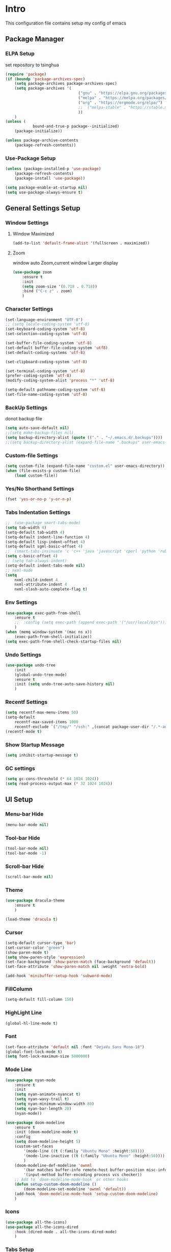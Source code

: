 #+STARTUP: show2levels
#+EXPORT_FILE_NAME: README
#+OPTIONS: toc:3
#+OPTIONS: num:nil
* Intro
This configuration file contains setup my config of emacs
** Package Manager
*** ELPA Setup
set repository to tsinghua
#+BEGIN_SRC emacs-lisp
  (require 'package)
  (if (boundp 'package-archives-spec)
      (setq package-archives package-archives-spec)
      (setq package-archives '(
                                  ("gnu" . "https://elpa.gnu.org/packages/")
                                  ("melpa" . "https://melpa.org/packages/")
                                  ("org" . "https://orgmode.org/elpa/")
                                  ;;  ("melpa-stable" . "https://stable.melpa.org/packages/")
                                  ))
      )
  (unless (
              bound-and-true-p package--initialized)
      (package-initialize))

  (unless package-archive-contents
      (package-refresh-contents))
#+END_SRC

#+RESULTS:

*** Use-Package Setup
#+begin_src emacs-lisp
  (unless (package-installed-p 'use-package)
      (package-refresh-contents)
      (package-install 'use-package))

  (setq package-enable-at-startup nil)
  (setq use-package-always-ensure t)
#+end_src
*** COMMENT Support Install Package Of Not in ELPA
#+begin_src emacs-lisp
  (use-package quelpa-use-package
      :ensure t
      :init
      (setq quelpa-self-upgrade-p nil
          quelpa-upgrade-p nil
          quelpa-upgrade-interval 30
          )
      ;; (setq quelpa-melpa-recipe-stores (list (expand-file-name "site-lisp" user-emacs-directory)))
      ;; (setq quelpa-dir (expand-file-name "site-lisp" user-emacs-directory))
      ;; (setq quelpa-melpa-dir (expand-file-name "melpa" quelpa-dir))
      ;; (setq quelpa-build-dir (expand-file-name "build" quelpa-dir))
      ;; (setq quelpa-package-dir (expand-file-name "package" quelpa-dir))
      )
#+end_src

** General Settings Setup
*** Window Settings
**** Window Maximized
#+begin_src emacs-lisp
  (add-to-list 'default-frame-alist '(fullscreen . maximized))
#+end_src
**** Zoom
window auto Zoom,current window Larger display
#+begin_src emacs-lisp
  (use-package zoom
      :ensure t
      :init
      (setq zoom-size '(0.718 . 0.718))
      :bind ("C-c z" . zoom)
      )
#+end_src
*** Character Settings
#+begin_src emacs-lisp
  (set-language-environment "UTF-8")
  ;; (setq locale-coding-system 'utf-8)
  (set-keyboard-coding-system 'utf-8)
  (set-selection-coding-system 'utf-8)

  (set-buffer-file-coding-system 'utf-8)
  (set-default buffer-file-coding-system 'utf8)
  (set-default-coding-systems 'utf-8)

  (set-clipboard-coding-system 'utf-8)

  (set-terminal-coding-system 'utf-8)
  (prefer-coding-system 'utf-8)
  (modify-coding-system-alist 'process "*" 'utf-8)

  (setq-default pathname-coding-system 'utf-8)
  (set-file-name-coding-system 'utf-8)
#+end_src
*** BackUp Settings
donot backup file
#+begin_src emacs-lisp
  (setq auto-save-default nil)
  ;;(setq make-backup-files nil)
  (setq backup-directory-alist (quote (("." . "~/.emacs.d/.backups"))))
  ;;(setq backup-directory-alist (expand-file-name ".backups" user-emacs-directory))
#+end_src
*** Custom-file Settings
#+begin_src emacs-lisp
  (setq custom-file (expand-file-name "custom.el" user-emacs-directory))
  (when (file-exists-p custom-file)
      (load custom-file))
#+end_src
*** Yes/No Shorthand Settings
#+begin_src emacs-lisp
  (fset 'yes-or-no-p 'y-or-n-p)
#+end_src
*** Tabs Indentation Settings
#+begin_src emacs-lisp
  ;;  (use-package smart-tabs-mode)
  (setq tab-width 4)
  (setq-default tab-width 4)
  (setq-default indent-line-function 4)
  (setq-default lisp-indent-offset 4)
  (setq-default sgml-basic-offset 4)
  ;;  (smart-tabs-insinuate 'c 'c++ 'java 'javascript 'cperl 'python 'ruby 'nxml)
  (setq c-basic-offset 4)
  ;; (setq tab-always-indent)
  (setq-default indent-tabs-mode nil)
  ;; nxml-mode
  (setq
      nxml-child-indent 4
      nxml-attribute-indent 4
      nxml-slash-auto-complete-flag t)
#+end_src

*** Env Settings
#+begin_src emacs-lisp
  (use-package exec-path-from-shell 
      :ensure t
      ;;  :config (setq exec-path (append exec-path '("/usr/local/bin")))
      )
  (when (memq window-system '(mac ns x))
      (exec-path-from-shell-initialize))
  (setq exec-path-from-shell-check-startup-files nil)
#+end_src
*** Undo Settings
#+begin_src emacs-lisp
  (use-package undo-tree
      :init
      (global-undo-tree-mode)
      :ensure t
      :init (setq undo-tree-auto-save-history nil)
      )

#+end_src
*** Recentf Settings
#+begin_src emacs-lisp
  (setq recentf-max-menu-items 50)
  (setq-default
      recentf-max-saved-items 1000
      recentf-exclude `("/tmp/" "/ssh:" ,(concat package-user-dir "/.*-autoloads\\.el\\'")))
  (recentf-mode t)
#+end_src
*** Show Startup Message
#+begin_src emacs-lisp
  (setq inhibit-startup-message t)
#+end_src
*** GC settings
#+begin_src emacs-lisp
  (setq gc-cons-threshold (* 64 1024 1024))
  (setq read-process-output-max (* 32 1024 1024))
#+end_src
** UI Setup
*** Menu-bar Hide
#+begin_src emacs-lisp
  (menu-bar-mode nil)
#+end_src
*** Tool-bar Hide
#+begin_src emacs-lisp
  (tool-bar-mode nil)
  (tool-bar-mode -1)
#+end_src
*** Scroll-bar Hide
#+begin_src emacs-lisp
  (scroll-bar-mode nil)
#+end_src
*** Theme
#+begin_src emacs-lisp
  (use-package dracula-theme
      :ensure t
      )

  (load-theme 'dracula t)
#+end_src
*** Cursor
#+begin_src emacs-lisp
  (setq-default cursor-type 'bar)
  (set-cursor-color "green")
  (show-paren-mode t)
  (setq show-paren-style 'expression)
  (set-face-background 'show-paren-match (face-background 'default))
  (set-face-attribute 'show-paren-match nil :weight 'extra-bold)

  (add-hook 'minibuffer-setup-hook 'subword-mode)
#+end_src
*** FillColumn
#+begin_src emacs-lisp
  (setq-default fill-column 150)
#+end_src
*** HighLight Line
#+begin_src emacs-lisp
  (global-hl-line-mode t)
#+end_src
*** Font
#+begin_src emacs-lisp
  (set-face-attribute 'default nil :font "DejaVu Sans Mono-18")
  (global-font-lock-mode t)
  (setq font-lock-maximum-size 5000000)
#+end_src
*** Mode Line
#+begin_src emacs-lisp
  (use-package nyan-mode
      :ensure t
      :init
      (setq nyan-animate-nyancat t)
      (setq nyan-wavy-trail t)
      (setq nyan-minimum-window-width 80)
      (setq nyan-bar-length 20)
      (nyan-mode))

  (use-package doom-modeline
      :ensure t
      :init (doom-modeline-mode t)
      :config
      (setq doom-modeline-height 5)
      (custom-set-faces
          '(mode-line ((t (:family "Ubuntu Mono" :height:50))))
          '(mode-line-inactive ((t (:family "Ubuntu Mono" :height:50))))
          )
      (doom-modeline-def-modeline 'ownml
          '(bar matches buffer-info remote-host buffer-position misc-info major-mode)
          '(input-method buffer-encoding process vcs checker))
      ;; Add to `doom-modeline-mode-hook` or other hooks
      (defun setup-custom-doom-modeline ()
          (doom-modeline-set-modeline 'ownml 'default))
      (add-hook 'doom-modeline-mode-hook 'setup-custom-doom-modeline)
      )

#+end_src
*** Icons
#+begin_src emacs-lisp
  (use-package all-the-icons)
  (use-package all-the-icons-dired
      :hook (dired-mode . all-the-icons-dired-mode)
      )
#+end_src

*** Tabs Setup
**** Centaur-Tabs
#+begin_src emacs-lisp
  (use-package centaur-tabs
      :demand
      :hook
      ;;  (dired-mode . centaur-tabs-local-mode)
      (dashboard-mode . centaur-tabs-local-mode)
      (term-mode . centaur-tabs-local-mode)
      (calendar-mode . centaur-tabs-local-mode)
      (org-agenda-mode . centaur-tabs-local-mode)
      (helpful-mode . centaur-tabs-local-mode)
      :config
      (setq
          centaur-tabs-style "bar"
          centaur-tabs-height 32
          centaur-tabs-set-icons t
          centaur-tabs-set-bar 'under
          x-underline-at-descent-line t
          centaur-tabs-show-count t
          centaur-tabs-set-close-button nil
          centaur-tabs-set-modified-marker t
          centaur-tabs-show-navigation-buttons t)
      (centaur-tabs-headline-match)
      (centaur-tabs-group-by-projectile-project)
      (centaur-tabs-mode t)

      :bind(
               ("s-1" . centaur-tabs-select-visible-tab)
               ("s-2" . centaur-tabs-select-visible-tab)
               ("s-3" . centaur-tabs-select-visible-tab)
               ("s-4" . centaur-tabs-select-visible-tab)
               ("s-5" . centaur-tabs-select-visible-tab)
               ("s-6" . centaur-tabs-select-visible-tab)
               ("s-7" . centaur-tabs-select-visible-tab)
               ("s-8" . centaur-tabs-select-visible-tab)
               ("s-9" . centaur-tabs-select-visible-tab)
               ("s-0" . centaur-tabs-select-visible-tab)

               ("C-c t s" . centaur-tabs-counsel-switch-group)
               ("C-c t p" . centaur-tabs-group-by-projectile-project)
               ("C-c t g" . centaur-tabs-group-buffer-groups)
               )

      )
#+end_src

*** DashBoard Setup
#+begin_src emacs-lisp
  (use-package dashboard
      :config
      (dashboard-setup-startup-hook)
      (dashboard-modify-heading-icons '((recents . "file-text")
                                           (boomarks . "book")
                                           ))
      (setq dashboard-banner-logo-title "Life is happy")
      (setq dashboard-startup-banner (expand-file-name "banner.png" user-emacs-directory))
      (setq dashboard-image-banner-max-height 100)
      (setq dashboard-center-content t)
      (setq dashboard-set-heading-icons t)
      (setq dashboard-set-file-icons t)
      (setq dashboard-set-navigator t)

      (setq dashboard-items '((recents  . 5)
                                 (bookmarks . 5)
                                 (projects . 5)
                                 (agenda . 5)
                                 ))
      (setq dashboard-projects-switch-function 'projectile-switch-project-by-name)
      (setq dashboard-page-separator "\n\f\n")
      )

  (use-package page-break-lines)
#+end_src
** Which-Key Setup
#+begin_src emacs-lisp
  (use-package which-key
      :ensure t
      :config (which-key-mode)
      :bind ("M-m" . which-key-show-top-level)
      )
#+end_src
** Switch-Window
easy to jump windows
#+begin_src emacs-lisp
  (use-package switch-window
      :ensure t
      :bind ("C-x o" . switch-window)
      :config
      (setq switch-window-shortcut-style 'qwerty)
      )
#+end_src
** Delete Setup
*** Hungry-delete
delete all whitespace until have character
#+begin_src emacs-lisp
  (use-package hungry-delete
      :ensure t
      :bind (
                ("C-c DEL" . hungry-delete-backward)
                ("C-c d d" . hungry-delete-forward))
      )
#+end_src
*** Delete Slection
#+begin_src emacs-lisp
  (delete-selection-mode t)
#+end_src
** SmartParens
auto Symbol of completion
#+begin_src emacs-lisp
  (use-package smartparens
      :ensure t
      :config
      (smartparens-global-mode t)
      (require 'smartparens-config)
      (sp-local-pair 'elisp-mode "'" nil :actions nil)
      (sp-local-pair 'elisp-mode "`" nil :actions nil)
      )
#+end_src
** Company Setup
#+begin_src emacs-lisp
  (use-package company
      :ensure t
      :init
      (global-company-mode)
      :bind (
                :map company-active-map
                (("C-n"   . company-select-next)
                    ("C-p"   . company-select-previous)
                    ("C-d"   . company-show-doc-buffer)
                    ("<tab>" . company-complete))
                )
      )
  ;;(add-to-list 'company-backends '(company-capf :with company-dabbrev))
  ;; (use-package company-box
  ;;   :hook (company-mode . company-box-mode))

#+end_src
** Nginx Setup
#+begin_src emacs-lisp
  (use-package nginx-mode)
  (use-package company-nginx)
#+end_src
** MarkDown Setup
#+begin_src emacs-lisp
  (use-package markdown-mode
      :ensure t
      :mode (("\\.md\\'" . gfm-mode)
                ("README" . gfm-mode)
                )
      :init (setq markdown-command "multimarkdown"))
#+end_src

** Projectile Setup
#+begin_src emacs-lisp
  (use-package projectile
      :init
      (projectile-global-mode)
      ;; :bind(
      ;;        ("C-x p f" . projectile-find-file)
      ;;        ("C-x p p" . projectile-switch-project)
      ;;        )
      :config
      (setq
          projectile-indexing-method 'hybrid
          ;;hybird, load .projectile and .gitignore ignorefile,Priority load .projectile
          ;;indexing default 'alien ,only load .gitignore
          ;;indexing 'native only load .projectile
          ;;.projectile rule: ignore: -/xxx ; exclude ignore: !/xxx ;

          ;;   projectile-sort-order 'recentf-active
          projectile-enable-caching t)
      (setq projectile-globally-ignored-directories
          (append (list
                      ".pytest_cache"
                      "__pycache__"
                      "build"
                      "elpa"
                      "node_modules"
                      "output"
                      "reveal.js"
                      "semanticdb"
                      "target"
                      "venv"
                      )
              projectile-globally-ignored-directories))
      )

  (use-package treemacs-projectile
      :after (treemacs projectile)
      )

  (use-package treemacs
      :config
      (setq
          treemacs-deferred-git-apply-delay 0.5
          treemacs-file-follow-delay 0.2
          treemacs-indentation 2
          treemacs-indentation-string " "
          treemacs-show-hidden-files  nil
          treemacs-hide-gitignored-files-mode t
          treemacs-hide-dot-git-directory t
          treemacs-follow-mode t
          treemacs-filewatch-mode t
          treemacs-fringe-indicator-mode 'always
          )
      )

  (use-package treemacs-icons-dired
      :hook (dired-mode . treemacs-icons-dired-enable-once)
      :ensure t)

  (use-package treemacs-magit
      :after (treemacs magit)
      :ensure t)

  (use-package treemacs-persp ;;treemacs-perspective if you use perspective.el vs. persp-mode
      :after (treemacs persp-mode) ;;or perspective vs. persp-mode
      :ensure t
      :config (treemacs-set-scope-type 'Perspectives))

  (use-package treemacs-tab-bar ;;treemacs-tab-bar if you use tab-bar-mode
      :after (treemacs)
      :ensure t
      :config (treemacs-set-scope-type 'Tabs))
#+end_src
** Selected Setup
#+begin_src emacs-lisp
  (use-package expand-region
      :bind ("C-=" . er/expand-region)
      :config
      (defun er/add-html-mode-expansions ()
          (make-variable-buffer-local 'er/try-expand-list)
          "Adds HTML-specific expansions for buffers in html-mode"
          (setq er/try-expand-list (append
                                       er/try-expand-list
                                       '(er/mark-html-attribute
                                            er/mark-inner-tag
                                            er/mark-outer-tag))))
      (add-hook 'web-mode-hook 'er/add-html-mode-expansions)
      (er/enable-mode-expansions 'web-mode 'er/add-html-mode-expansions)
      ;;:commands (er/expand-region er/enable-mode-expansions)
      )
#+end_src
** Command Completion For MiniBuffer
Command Interactive Completion ,eg : M-x
*** Ivy/Counsel/Swiper Setup
**** Ivy Setup
generic completion mechanism
***** Ivy
#+begin_src emacs-lisp
  (use-package ivy
      :config
      (setq ivy-use-virtual-buffers t
          enable-recursive-minibuffers t
          )
      :bind(
               ("C-c C-r" . ivy-resume)
               )
      )

#+end_src
***** COMMENT Ivy-Rich
display more infomation in ivy buffer
#+begin_src emacs-lisp
  (use-package ivy-rich
      :init
      (ivy-rich-mode 1))
#+end_src
***** COMMENT Ivy-PosFrame
show ivy buffer pop up box
#+begin_src emacs-lisp
  (use-package ivy-posframe
      :init
      (setq ivy-posframe-display-functions-alist
          '((complete-symbol . ivy-posframe-display-at-point)
               (counsel-M-x     . ivy-posframe-display-at-frame-center)
               (t               . ivy-posframe-display-at-frame-center)))
      (ivy-posframe-mode 0)
      )
#+end_src
**** Counsel Setup
command completion use ivy
#+begin_src emacs-lisp
  (use-package counsel
      :bind(
               ("M-x" . counsel-M-x)
               ("C-."   . 'counsel-imenu)
               ("C-c o"   . 'counsel-outline)
               ("C-x C-f" . counsel-find-file)
               ("C-c k" . counsel-ag)
               ("C-c g" . counsel-rg)
               ("C-h f" . 'counsel-describe-function)
               ("C-h v" . 'counsel-describe-variable)
               ("C-x b" . 'counsel-switch-buffer)
               ("C-c h" . 'counsel-recentf)
               )
      :hook (after-init . ivy-mode)
      )
  (define-key minibuffer-local-map (kbd "C-r") 'counsel-minibuffer-history)
  (use-package counsel-projectile
      :bind
      ("C-c p f" . 'counsel-projectile-find-file)
      ("C-c p g" . 'counsel-projectile-rg)
      ("C-c p p" . 'counsel-projectile-switch-project)
      ("C-c p b" . 'counsel-projectile-switch-to-buffer)
      )
  ;; counsel-locate find system file quicky
#+end_src
***** Show History Command in Counsel-M-x Minibuffer
show history command need amx package
#+begin_src emacs-lisp
  (use-package amx
      :ensure t
      )
#+end_src
**** Swiper Setup
text search use ivy
#+begin_src emacs-lisp
  (use-package swiper
      :bind(
               ("C-s" . swiper)
               ("C-'" . swiper-isearch-thing-at-point)
               )
      )
#+end_src
*** COMMENT +Smex+
#+begin_src emacs-lisp
  (use-package smex
      )
#+end_src
*** Helm Setup
#+begin_src emacs-lisp
  (use-package helm
      ;;  :config (helm-mode t)
      ;;  :bind("M-x" . helm-M-x)
      )
#+end_src
** Iedit Setup
#+begin_src emacs-lisp
  (use-package iedit
      :bind("C-c e" . iedit-mode)
      )
#+end_src
** Language Setup
*** LSP-Mode Setup
#+begin_src emacs-lisp
  (use-package lsp-mode
      :ensure t
      :hook (
                (lsp-mode . lsp-enable-which-key-integration)
                (lsp-mode-hook . lsp-lens-mode)
                ;; (prog-mode . lsp-deferred)
                ;; (prog-mode . (lambda()
                ;;                  (unless (derived-mode-p 'emacs-lisp-mode) 'lsp-deferred)  ;; assign some mode in prog-mode not need lsp
                ;;                  ))
                )
      :commands lsp
      :bind
      (:map lsp-mode-map
          (("C-M-b" . lsp-find-implementation)
              ("M-RET" . lsp-execute-code-action)))
      :init (setq
                lsp-keymap-prefix "C-c l"              ; this is for which-key integration documentation, need to use lsp-mode-map
                read-process-output-max (* 1024 1024)  ; 1 mb
                lsp-completion-provider :capf
                lsp-completion-show-detail t
                lsp-completion-show-kind t
                lsp-idle-delay 0.500
                lsp-vetur-validation-template nil
                ;;          lsp-vetur-dev-log-level "DEBUG"
                lsp-vetur-format-default-formatter-css "none"
                lsp-vetur-format-default-formatter-html "none"
                lsp-vetur-format-default-formatter-js "none"
                lsp-enable-symbol-highlighting t
                lsp-lens-enable t
                lsp-headerline-breadcrumb-enable t
                lsp-modeline-code-actions-enable t
                lsp-modeline-diagnostics-enable t
                lsp-diagnostics-provider :flycheck
                lsp-eldoc-enable-hover t
                lsp-eldoc-enable-hover t
                lsp-signature-auto-activate t
                lsp-signature-render-documentation t
                lsp-log-io nil
                ;;        lsp-inhibit-message t
                )
      (add-hook 'prog-mode-hook (lambda()
                                    (unless (derived-mode-p 'emacs-lisp-mode) (lsp-mode t))
                                    ))
      :config
      (setq lsp-groovy-server-file (expand-file-name "lsp-server/groovy-language-server/groovy-language-server-all.jar" user-emacs-directory))
      (setq lsp-groovy-classpath "/opt/homebrew/Cellar/groovy/4.0.15/libexec/lib/")
      (setq lsp-completion-enable-additional-text-edit nil)
      (setq lsp-intelephense-multi-root nil) ; don't scan unnecessary projects
      (with-eval-after-load 'lsp-intelephense
          (setf (lsp--client-multi-root (gethash 'iph lsp-clients)) nil))
      (define-key lsp-mode-map (kbd "C-c l") lsp-command-map)
      ;; (add-hook 'lsp-mode-hook
      ;;     (lambda()
      ;;         (add-hook 'before-save-hook 'lsp-format-buffer nil t)))
      )

  (use-package lsp-ui                                   ;;
      :commands lsp-ui-mode                               ;;
      :config                                             ;;
      (setq lsp-ui-doc-enable t)                          ;;
      (setq lsp-ui-doc-header t)                          ;;
      (setq lsp-ui-doc-include-signature t)               ;;
      (setq lsp-ui-doc-border (face-foreground 'default)) ;;
      (setq lsp-ui-sideline-enable nil)
      (setq lsp-ui-sideline-show-code-actions nil)          ;;
      (setq lsp-ui-sideline-show-diagnostics nil)         ;;
      ;;      (setq lsp-ui-sideline-delay 0.05)                  ;;
      (setq lsp-ui-doc-frame-parameters
          '((left . -1)
               (top . -1)
               (no-accept-focus . t)
               (min-width . 0)
               (width . 0)
               (min-height . 0)
               (height . 0)
               (internal-border-width . 0)
               (vertical-scroll-bars)
               (horizontal-scroll-bars)
               (left-fringe . 0)
               (right-fringe . 0)
               (menu-bar-lines . 0)
               (tool-bar-lines . 0)
               (line-spacing . 0.1)
               (unsplittable . t)
               (undecorated . t)
               (minibuffer . nil)
               (visibility . nil)
               (mouse-wheel-frame . nil)
               (no-other-frame . t)
               (cursor-type)
               (no-special-glyphs . t)))
      )
  (use-package lsp-ivy
      )
#+end_src
**** NOTE
***** find the class/method in third library by keyword
(lsp-ivy-workspace-symbol)
*** JAVA Setup
#+begin_src emacs-lisp
  (setq JAVA_HOME_PATH "/Library/Java/JavaVirtualMachines/jdk-17.jdk/Contents/Home/")
  (setenv "JAVA_HOME"  JAVA_HOME_PATH)
  (setq my-java-path (concat JAVA_HOME_PATH "bin/java"))
  (use-package lsp-java 
      :init
      (setq lsp-java-server-install-dir (expand-file-name "lsp-server/jdtls/" user-emacs-directory))
      (setq dap-java-test-runner (expand-file-name "eclipse.jdt.ls/test-runner/junit-platform-console-standalone.jar" lsp-java-server-install-dir))
      ;; lsp-java-jdt-download-url 
      (setq lsp-java-java-path my-java-path)
      (setq lombok-jar-path
          (expand-file-name "~/.m2/repository/org/projectlombok/lombok/1.18.26/lombok-1.18.26.jar"))
      (setq lsp-java-vmargs
          `("-Xmx2G"
               "-XX:+UseG1GC"
               "-XX:+UseStringDeduplication"
               ,(concat "-javaagent:" lombok-jar-path)
               ))
      (setq lsp-java-configuration-maven-user-settings (expand-file-name "~/.m2/settings.xml"))
      ;;        (setq lsp-java-format-settings-url "https://raw.githubusercontent.com/google/styleguide/gh-pages/eclipse-java-google-style.xml" lsp-java-format-settings-profile "GoogleStyle")
      (setq lsp-java-format-settings-url  (lsp--path-to-uri (expand-file-name "codestyle/eclipse-java-google-style.xml" user-emacs-directory)) lsp-java-format-settings-profile "GoogleStyle")
      :config

      (setq lsp-java-maven-download-sources t)
      (setq lsp-java-import-maven-enabled t)
      ;; gradle project use jdtls need write "id 'eclipse" in build.gradle
      (setq
          lsp-java-import-gradle-enabled t
          lsp-java-import-gradle-wrapper-enabled t
          ;;                lsp-java-import-gradle-version "8.0.2"
          lsp-java-import-gradle-java-home JAVA_HOME_PATH
          ;;              lsp-java-import-gradle-home "/opt/homebrew/Cellar/gradle/8.0.2/"
          lsp-java-import-gradle-user-home "~/.m2/repository/")

      (setq lsp-java-implementations-code-lens-enabled t)
      (setq lsp-java-references-code-lens-enabled t)
      (setq lsp-java-autobuild-enabled t)
      (setq lsp-java-format-enabled t)
      (setq lsp-java-format-comments-enabled t)
      (setq lsp-java-configuration-update-build-configuration t)
      (setq lsp-java-trace-server t)
      (setq lsp-java-configuration-check-project-settings-exclusions t)
      (setq lsp-java-completion-guess-method-arguments t)
      (add-hook 'java-mode-hook 'lsp)
      ;; 只在java-mode save的时候 调用lsp-java-origanize-imports
      ;; (add-hook 'java-mode-hook
      ;;     (lambda()
      ;;         (add-hook 'before-save-hook 'lsp-java-organize-imports nil t)
      ;;         ))

      ;;     (add-hook 'java-mode-hook                                        
      ;;                (lambda()                                              
      ;;                  (make-local-variable 'company-minimum-prefix-length) 
      ;;                  (setq company-minimum-prefix-length 0)               
      ;;                    )
      ;;         )

      ;;     (require 'lsp-java-boot)
      ;;     ;; to enable the lenses
      ;;     (add-hook 'lsp-mode-hook #'lsp-lens-mode)
      ;;     (add-hook 'java-mode-hook #'lsp-java-boot-lens-mode)
      )

  (use-package dap-java
      :ensure nil
      :config
      (dap-register-debug-template
          "localhost:5005"
          (list :type "java"
              :request "attach"
              :hostName "localhost"
              :port 5005))
      (dap-register-debug-template
          "lxd"
          (list :type "java"
              :request "attach"
              :hostName "127.0.0.1"
              :port 5005))
      ;; :config
      ;; (global-set-key (kbd "<f7>") 'dap-step-in)
      ;; (global-set-key (kbd "<f8>") 'dap-next)
      ;; (global-set-key (kbd "<f9>") 'dap-continue)
      )

  ;;==========java end==========

  ;;========== maven pom==========
  ;; https://github.com/m0smith/maven-pom-mode.git
              ;;;;;;;;;;;;;;;;;;;;;;;;;;;;;;;;;;;;;;;;;;;;;;;;;;;;;;;;;;;;;;;;;;;;;;;;;;;;;;;;;;;;;;;;;;;;;;;;;;
  ;; (add-to-list 'load-path  (expand-file-name "site-lisp/maven-pom-mode" user-emacs-directory)) ;;
  ;; (add-to-list 'auto-mode-alist '("pom.xml" . maven-pom-mode))                                 ;;
  ;; (load "maven-pom-mode")                                                                      ;;
              ;;;;;;;;;;;;;;;;;;;;;;;;;;;;;;;;;;;;;;;;;;;;;;;;;;;;;;;;;;;;;;;;;;;;;;;;;;;;;;;;;;;;;;;;;;;;;;;;;;
  ;;==========maven pom end==========

  (use-package mvn
      :ensure t
      )

  (defun mvn-install ()
      (interactive)
      (mvn "install"))
#+end_src

#+RESULTS:
: mvn-install

**** Hot Deployment
use spring-devtools , gradle no autocompile classes, so command: `gradle bootJar -t` or `gradle -t classes processResources` when `gradle bootRun`;
*** Groovy Setup
#+begin_src emacs-lisp
  (use-package groovy-mode
      )
#+end_src
*** Web-Mode Setup
#+begin_src emacs-lisp
  (use-package web-mode
      :config
      (setq web-mode-markup-indent-offset 4
          web-mode-css-indent-offset 4
          web-mode-code-indent-offset 4
          )
      )

  (defadvice web-mode-highlight-part (around tweak-jsx activate)
      (if (equal web-mode-content-type "jsx")
          (let ((web-mode-enable-part-face nil))
              ad-do-it)
          ad-do-it))

  (add-to-list 'auto-mode-alist '("\\.html?\\'" . web-mode))
  (add-to-list 'auto-mode-alist '("\\.js[x]?\\'" . web-mode))
  (add-to-list 'auto-mode-alist '("\\.css?\\'" . web-mode))
  (use-package js2-mode
      )
  (use-package json-mode
      )
  (use-package prettier-js
      :ensure t
      ;; :config
      ;; (setq prettier-js-args '(
      ;;                          "--print-width" "200"  ;;一行代码的最大字符数,默认是80
      ;;                          "--trailing-comma" "all"  ;; 尾部逗号处理
      ;;                          "--bracket-spacing" "false" ;; > 是否另起一行
      ;;                          ))
      )
#+end_src
react configuration reference: [[http://codewinds.com/blog/2015-04-02-emacs-flycheck-eslint-jsx.html#emacs_configuration_for_eslint_and_jsx][configuration_react_jsx]]
*** Javascript REPL
**** js-comint
javascript REPL
#+begin_src emacs-lisp
  (use-package js-comint)
#+end_src
**** COMMENT skewer
live web REPL ,support javascript/css/html
#+begin_src emacs-lisp
  (use-package simple-httpd)
  (use-package skewer-mode)
#+end_src
**** COMMENT indium
javascript developer environment for emacs
#+begin_src emacs-lisp
  (use-package indium)
#+end_src
*** FlyCheck Setup
#+begin_src emacs-lisp
  (use-package flycheck
      :init (global-flycheck-mode)
      :config
      (setq-default flycheck-disabled-checkers '(emacs-lisp-checkdoc))
      )

  ;; disable jshint since we prefer eslint checking
  (setq-default flycheck-disabled-checkers
      (append flycheck-disabled-checkers
          '(javascript-jshint)))
  ;; use eslint with web-mode for jsx files
  (flycheck-add-mode 'javascript-eslint 'web-mode)
  ;; disable json-jsonlist checking for json files
  (setq-default flycheck-disabled-checkers
      (append flycheck-disabled-checkers
          '(json-jsonlist)))
#+end_src
*** Yasnippet Setup
#+begin_src emacs-lisp
  (use-package yasnippet
      :config (yas-global-mode)
      )
  (use-package yasnippet-snippets :ensure t)
#+end_src
*** Magit Setup
git tools
#+begin_src emacs-lisp
  (use-package magit)
#+end_src
*** HideShow Setup
#+begin_src emacs-lisp
  (add-hook 'prog-mode-hook 'hs-minor-mode)
#+end_src
** HttpClient Setup
#+begin_src emacs-lisp
  (use-package restclient
      :config
      (add-to-list 'company-backends 'company-restclient)
      )
  (use-package company-restclient
      :after(restclient-mode)
      )
  (use-package ob-restclient)
  (add-to-list 'auto-mode-alist '("\\.hpct\\'" . restclient-mode))
#+end_src

#+RESULTS:
: ((\.hpct\' . restclient-mode) (\(?:\(?:\.\(?:b\(?:\(?:abel\|ower\)rc\)\|json\(?:ld\)?\)\|composer\.lock\)\'\) . json-mode) (\.css?\' . web-mode) (\.js[x]?\' . web-mode) (\.html?\' . web-mode) (README . gfm-mode) (\.md\' . gfm-mode) (/nginx/.+\.conf\' . nginx-mode) (nginx\.conf\' . nginx-mode) (\.\(?:md\|markdown\|mkd\|mdown\|mkdn\|mdwn\)\' . markdown-mode) (/git-rebase-todo\' . git-rebase-mode) (\.gpg\(~\|\.~[0-9]+~\)?\' nil epa-file) (\.elc\' . elisp-byte-code-mode) (\.zst\' nil jka-compr) (\.dz\' nil jka-compr) (\.xz\' nil jka-compr) (\.lzma\' nil jka-compr) (\.lz\' nil jka-compr) (\.g?z\' nil jka-compr) (\.bz2\' nil jka-compr) (\.Z\' nil jka-compr) (\.vr[hi]?\' . vera-mode) (\(?:\.\(?:rbw?\|ru\|rake\|thor\|jbuilder\|rabl\|gemspec\|podspec\)\|/\(?:Gem\|Rake\|Cap\|Thor\|Puppet\|Berks\|Brew\|Vagrant\|Guard\|Pod\)file\)\' . ruby-mode) (\.re?st\' . rst-mode) (\.py[iw]?\' . python-mode) (\.m\' . octave-maybe-mode) (\.less\' . less-css-mode) (\.scss\' . scss-mode) (\.cs\' . csharp-mode) (\.awk\' . awk-mode) (\.\(u?lpc\|pike\|pmod\(\.in\)?\)\' . pike-mode) (\.idl\' . idl-mode) (\.java\' . java-mode) (\.m\' . objc-mode) (\.ii\' . c++-mode) (\.i\' . c-mode) (\.lex\' . c-mode) (\.y\(acc\)?\' . c-mode) (\.h\' . c-or-c++-mode) (\.c\' . c-mode) (\.\(CC?\|HH?\)\' . c++-mode) (\.[ch]\(pp\|xx\|\+\+\)\' . c++-mode) (\.\(cc\|hh\)\' . c++-mode) (\.\(bat\|cmd\)\' . bat-mode) (\.[sx]?html?\(\.[a-zA-Z_]+\)?\' . mhtml-mode) (\.svgz?\' . image-mode) (\.svgz?\' . xml-mode) (\.x[bp]m\' . image-mode) (\.x[bp]m\' . c-mode) (\.p[bpgn]m\' . image-mode) (\.tiff?\' . image-mode) (\.gif\' . image-mode) (\.png\' . image-mode) (\.jpe?g\' . image-mode) (\.webp\' . image-mode) (\.te?xt\' . text-mode) (\.[tT]e[xX]\' . tex-mode) (\.ins\' . tex-mode) (\.ltx\' . latex-mode) (\.dtx\' . doctex-mode) (\.org\' . org-mode) (\.dir-locals\(?:-2\)?\.el\' . lisp-data-mode) (\.eld\' . lisp-data-mode) (eww-bookmarks\' . lisp-data-mode) (tramp\' . lisp-data-mode) (/archive-contents\' . lisp-data-mode) (places\' . lisp-data-mode) (\.emacs-places\' . lisp-data-mode) (\.el\' . emacs-lisp-mode) (Project\.ede\' . emacs-lisp-mode) (\.\(scm\|sls\|sld\|stk\|ss\|sch\)\' . scheme-mode) (\.l\' . lisp-mode) (\.li?sp\' . lisp-mode) (\.[fF]\' . fortran-mode) (\.for\' . fortran-mode) (\.p\' . pascal-mode) (\.pas\' . pascal-mode) (\.\(dpr\|DPR\)\' . delphi-mode) (\.\([pP]\([Llm]\|erl\|od\)\|al\)\' . perl-mode) (Imakefile\' . makefile-imake-mode) (Makeppfile\(?:\.mk\)?\' . makefile-makepp-mode) (\.makepp\' . makefile-makepp-mode) (\.mk\' . makefile-bsdmake-mode) (\.make\' . makefile-bsdmake-mode) (GNUmakefile\' . makefile-gmake-mode) ([Mm]akefile\' . makefile-bsdmake-mode) (\.am\' . makefile-automake-mode) (\.texinfo\' . texinfo-mode) (\.te?xi\' . texinfo-mode) (\.[sS]\' . asm-mode) (\.asm\' . asm-mode) (\.css\' . css-mode) (\.mixal\' . mixal-mode) (\.gcov\' . compilation-mode) (/\.[a-z0-9-]*gdbinit . gdb-script-mode) (-gdb\.gdb . gdb-script-mode) ([cC]hange\.?[lL]og?\' . change-log-mode) ([cC]hange[lL]og[-.][0-9]+\' . change-log-mode) (\$CHANGE_LOG\$\.TXT . change-log-mode) (\.scm\.[0-9]*\' . scheme-mode) (\.[ckz]?sh\'\|\.shar\'\|/\.z?profile\' . sh-mode) (\.bash\' . sh-mode) (/PKGBUILD\' . sh-mode) (\(/\|\`\)\.\(bash_\(profile\|history\|log\(in\|out\)\)\|z?log\(in\|out\)\)\' . sh-mode) (\(/\|\`\)\.\(shrc\|zshrc\|m?kshrc\|bashrc\|t?cshrc\|esrc\)\' . sh-mode) (\(/\|\`\)\.\([kz]shenv\|xinitrc\|startxrc\|xsession\)\' . sh-mode) (\.m?spec\' . sh-mode) (\.m[mes]\' . nroff-mode) (\.man\' . nroff-mode) (\.sty\' . latex-mode) (\.cl[so]\' . latex-mode) (\.bbl\' . latex-mode) (\.bib\' . bibtex-mode) (\.bst\' . bibtex-style-mode) (\.sql\' . sql-mode) (\(acinclude\|aclocal\|acsite\)\.m4\' . autoconf-mode) (\.m[4c]\' . m4-mode) (\.mf\' . metafont-mode) (\.mp\' . metapost-mode) (\.vhdl?\' . vhdl-mode) (\.article\' . text-mode) (\.letter\' . text-mode) (\.i?tcl\' . tcl-mode) (\.exp\' . tcl-mode) (\.itk\' . tcl-mode) (\.icn\' . icon-mode) (\.sim\' . simula-mode) (\.mss\' . scribe-mode) (\.f9[05]\' . f90-mode) (\.f0[38]\' . f90-mode) (\.indent\.pro\' . fundamental-mode) (\.\(pro\|PRO\)\' . idlwave-mode) (\.srt\' . srecode-template-mode) (\.prolog\' . prolog-mode) (\.tar\' . tar-mode) (\.\(arc\|zip\|lzh\|lha\|zoo\|[jew]ar\|xpi\|rar\|cbr\|7z\|squashfs\|ARC\|ZIP\|LZH\|LHA\|ZOO\|[JEW]AR\|XPI\|RAR\|CBR\|7Z\|SQUASHFS\)\' . archive-mode) (\.oxt\' . archive-mode) (\.\(deb\|[oi]pk\)\' . archive-mode) (\`/tmp/Re . text-mode) (/Message[0-9]*\' . text-mode) (\`/tmp/fol/ . text-mode) (\.oak\' . scheme-mode) (\.sgml?\' . sgml-mode) (\.x[ms]l\' . xml-mode) (\.dbk\' . xml-mode) (\.dtd\' . sgml-mode) (\.ds\(ss\)?l\' . dsssl-mode) (\.js[mx]?\' . javascript-mode) (\.har\' . javascript-mode) (\.json\' . js-json-mode) (\.[ds]?va?h?\' . verilog-mode) (\.by\' . bovine-grammar-mode) (\.wy\' . wisent-grammar-mode) (\.erts\' . erts-mode) ([:/\]\..*\(emacs\|gnus\|viper\)\' . emacs-lisp-mode) (\`\..*emacs\' . emacs-lisp-mode) ([:/]_emacs\' . emacs-lisp-mode) (/crontab\.X*[0-9]+\' . shell-script-mode) (\.ml\' . lisp-mode) (\.ld[si]?\' . ld-script-mode) (ld\.?script\' . ld-script-mode) (\.xs\' . c-mode) (\.x[abdsru]?[cnw]?\' . ld-script-mode) (\.zone\' . dns-mode) (\.soa\' . dns-mode) (\.asd\' . lisp-mode) (\.\(asn\|mib\|smi\)\' . snmp-mode) (\.\(as\|mi\|sm\)2\' . snmpv2-mode) (\.\(diffs?\|patch\|rej\)\' . diff-mode) (\.\(dif\|pat\)\' . diff-mode) (\.[eE]?[pP][sS]\' . ps-mode) (\.\(?:PDF\|EPUB\|CBZ\|FB2\|O?XPS\|DVI\|OD[FGPST]\|DOCX\|XLSX?\|PPTX?\|pdf\|epub\|cbz\|fb2\|o?xps\|djvu\|dvi\|od[fgpst]\|docx\|xlsx?\|pptx?\)\' . doc-view-mode-maybe) (configure\.\(ac\|in\)\' . autoconf-mode) (\.s\(v\|iv\|ieve\)\' . sieve-mode) (BROWSE\' . ebrowse-tree-mode) (\.ebrowse\' . ebrowse-tree-mode) (#\*mail\* . mail-mode) (\.g\' . antlr-mode) (\.mod\' . m2-mode) (\.ses\' . ses-mode) (\.docbook\' . sgml-mode) (\.com\' . dcl-mode) (/config\.\(?:bat\|log\)\' . fundamental-mode) (/\.\(authinfo\|netrc\)\' . authinfo-mode) (\.\(?:[iI][nN][iI]\|[lL][sS][tT]\|[rR][eE][gG]\|[sS][yY][sS]\)\' . conf-mode) (\.la\' . conf-unix-mode) (\.ppd\' . conf-ppd-mode) (java.+\.conf\' . conf-javaprop-mode) (\.properties\(?:\.[a-zA-Z0-9._-]+\)?\' . conf-javaprop-mode) (\.toml\' . conf-toml-mode) (\.desktop\' . conf-desktop-mode) (/\.redshift\.conf\' . conf-windows-mode) (\`/etc/\(?:DIR_COLORS\|ethers\|.?fstab\|.*hosts\|lesskey\|login\.?de\(?:fs\|vperm\)\|magic\|mtab\|pam\.d/.*\|permissions\(?:\.d/.+\)?\|protocols\|rpc\|services\)\' . conf-space-mode) (\`/etc/\(?:acpid?/.+\|aliases\(?:\.d/.+\)?\|default/.+\|group-?\|hosts\..+\|inittab\|ksysguarddrc\|opera6rc\|passwd-?\|shadow-?\|sysconfig/.+\)\' . conf-mode) ([cC]hange[lL]og[-.][-0-9a-z]+\' . change-log-mode) (/\.?\(?:gitconfig\|gnokiirc\|hgrc\|kde.*rc\|mime\.types\|wgetrc\)\' . conf-mode) (/\.mailmap\' . conf-unix-mode) (/\.\(?:asound\|enigma\|fetchmail\|gltron\|gtk\|hxplayer\|mairix\|mbsync\|msmtp\|net\|neverball\|nvidia-settings-\|offlineimap\|qt/.+\|realplayer\|reportbug\|rtorrent\.\|screen\|scummvm\|sversion\|sylpheed/.+\|xmp\)rc\' . conf-mode) (/\.\(?:gdbtkinit\|grip\|mpdconf\|notmuch-config\|orbital/.+txt\|rhosts\|tuxracer/options\)\' . conf-mode) (/\.?X\(?:default\|resource\|re\)s\> . conf-xdefaults-mode) (/X11.+app-defaults/\|\.ad\' . conf-xdefaults-mode) (/X11.+locale/.+/Compose\' . conf-colon-mode) (/X11.+locale/compose\.dir\' . conf-javaprop-mode) (\.~?[0-9]+\.[0-9][-.0-9]*~?\' nil t) (\.\(?:orig\|in\|[bB][aA][kK]\)\' nil t) ([/.]c\(?:on\)?f\(?:i?g\)?\(?:\.[a-zA-Z0-9._-]+\)?\' . conf-mode-maybe) (\.[1-9]\' . nroff-mode) (\.art\' . image-mode) (\.avs\' . image-mode) (\.bmp\' . image-mode) (\.cmyk\' . image-mode) (\.cmyka\' . image-mode) (\.crw\' . image-mode) (\.dcr\' . image-mode) (\.dcx\' . image-mode) (\.dng\' . image-mode) (\.dpx\' . image-mode) (\.fax\' . image-mode) (\.heic\' . image-mode) (\.hrz\' . image-mode) (\.icb\' . image-mode) (\.icc\' . image-mode) (\.icm\' . image-mode) (\.ico\' . image-mode) (\.icon\' . image-mode) (\.jbg\' . image-mode) (\.jbig\' . image-mode) (\.jng\' . image-mode) (\.jnx\' . image-mode) (\.miff\' . image-mode) (\.mng\' . image-mode) (\.mvg\' . image-mode) (\.otb\' . image-mode) (\.p7\' . image-mode) (\.pcx\' . image-mode) (\.pdb\' . image-mode) (\.pfa\' . image-mode) (\.pfb\' . image-mode) (\.picon\' . image-mode) (\.pict\' . image-mode) (\.rgb\' . image-mode) (\.rgba\' . image-mode) (\.tga\' . image-mode) (\.wbmp\' . image-mode) (\.webp\' . image-mode) (\.wmf\' . image-mode) (\.wpg\' . image-mode) (\.xcf\' . image-mode) (\.xmp\' . image-mode) (\.xwd\' . image-mode) (\.yuv\' . image-mode) (\.tgz\' . tar-mode) (\.tbz2?\' . tar-mode) (\.txz\' . tar-mode) (\.tzst\' . tar-mode))

** Undo-Tree Setup
#+begin_src emacs-lisp
  (use-package undo-tree
      :init (global-undo-tree-mode t)
      )
#+end_src
** Avy SetUp
jumping to visible text using a char-based decision tree
#+begin_src emacs-lisp
  (use-package avy
      :bind("C-;" . avy-goto-char)
      )
#+end_src
** Org Setup
*** Org Table Tidy Settings
#+begin_src emacs-lisp
  (with-eval-after-load 'org
      (defun org-buffer-face-mode-variable ()
          (interactive)
          (make-face 'width-font-face)
          (set-face-attribute 'width-font-face nil :font "Ubuntu Mono 20")
          (setq buffer-face-mode-face 'width-font-face)
          (buffer-face-mode))
      (add-hook 'org-mode-hook 'org-buffer-face-mode-variable))
#+end_src
*** Pretty
#+begin_src emacs-lisp
  (use-package org-bullets
      :ensure t
      :hook((org-mode . org-bullets-mode)
               (org-mode . org-indent-mode))
      )

  (set-face-attribute 'org-block nil :background
      (color-darken-name
          (face-attribute 'default :background) 3))
#+end_src
*** Org-babel support language
#+begin_src emacs-lisp
  (require 'ob-js)
  (org-babel-do-load-languages 'org-babel-load-languages
      '((js . t)
           (restclient . t))
      )
  (add-to-list 'org-babel-tangle-lang-exts '("js" . "js"))
  (defun ob-js-insert-session-header-arg (session)
      "Insert ob-js `SESSION' header argument.
  - `js-comint'
  - `skewer-mode'
  - `Indium'
  "
      (interactive (list (completing-read "ob-js session: "
                             '("js-comint" "skewer-mode" "indium"))))
      (org-babel-insert-header-arg
          "session"
          (pcase session
              ("js-comint" "\"*Javascript REPL*\"")
              ("skewer-mode" "\"*skewer-repl*\"")
              ("indium" "\"*JS REPL*\""))))
  (define-key org-babel-map (kbd "J") 'ob-js-insert-session-header-arg)
#+end_src
*** Org Agenda Setup
**** Config
#+begin_src emacs-lisp
  (global-set-key (kbd "C-c a") 'org-agenda)
  (global-set-key (kbd "C-c c") 'org-capture)
  (setq org-agenda-dir (expand-file-name "~/Desktop/note/gtd/"))
  (setq org-default-notes-file (concat org-agenda-dir "inbox.org"))
  (setq org-agenda-file-inbox (concat org-agenda-dir "inbox.org"))
  (setq org-agenda-file-gtd (concat org-agenda-dir "gtd.org"))
  (setq org-agenda-file-journal (concat org-agenda-dir "journal.org"))
  (setq org-agenda-files (list org-agenda-file-inbox org-agenda-file-gtd org-agenda-file-journal))
  (setq org-refile-targets '((org-agenda-files :maxlevel . 3)))
  (setq org-agenda-include-diary t)
  (setq org-capture-templates `(
                                   ("i" "input [inbox]" entry (file ,org-agenda-file-inbox) "* %i%?")
                                   ("c" "calendar [gtd]" entry (file+headline ,org-agenda-file-gtd "Calendar") "* TODO %i%? \nSCHEDULED: %^t")
                                   ("h" "Habit [gtd]" entry (file+headline ,org-agenda-file-gtd "Habits") "* %i%?")
                                   ("I" "Incubate [gtd]" entry (file+headline ,org-agenda-file-gtd "Incubate") "* %i%?")
                                   ("j" "Journal [journal]" entry (file+datetree ,org-agenda-file-journal) "* %i%? \n%a")
                                   ))
  (setq org-todo-keywords
      '((sequence "TODO(t)" "|" "DONE(d!)")
           (sequence "BUG(b!)" "|" "FIXED(f@/!)")
           (sequence "|" "CANCELED(c!)")))
  (setq org-todo-keyword-faces
      '(("TODO" . org-warning) ("STARTED" . "yellow")
           ("CANCELED" . (:foreground "blue" :weight bold))))
  (setq org-enforce-todo-dependencies t)
  (setq org-modules
      '(ol-bbdb ol-bibtex ol-docview ol-doi ol-eww ol-gnus org-habit ol-info ol-irc ol-mhe ol-rmail ol-w3m))

  (setq org-highest-priority 1) 
  (setq org-default-priority 5)
  (setq org-lowest-priority 9)

  (use-package org-super-agenda)



  (defun add-property-with-date-captured ()
      "Add DATE_CAPTURED property to the current item."
      (interactive)
      (org-set-property "CREATE_DATE" (format-time-string "[%F %a %R]"))
      )

  (add-hook 'org-capture-before-finalize-hook 'add-property-with-date-captured)

  (defun process-gtd-action()
      (interactive)
      (find-file org-agenda-file-gtd)
      )
  (defun process-gtd-inbox()
      (interactive)
      (find-file org-agenda-file-inbox)
      )

  (defun process-gtd-journal()
      (interactive)
      (find-file org-agenda-file-journal)
      )

  (global-set-key (kbd "C-c d p") 'process-gtd-inbox)
  (global-set-key (kbd "C-c d a") 'process-gtd-action)
  (global-set-key (kbd "C-c d j") 'process-gtd-journal)
#+end_src
**** COMMENT Org GTD
#+begin_src emacs-lisp
  (use-package org-gtd
      :after org
      :init (setq org-gtd-update-ack "3.0.0")
      :demand t
      :custom
      (org-gtd-directory "~/Desktop/note/gtd/")
      (org-edna-use-inheritance t)
      (org-gtd-organize-hooks '(org-gtd-set-area-of-focus org-set-tags-command))
      :config

      (org-edna-mode)
      :bind
      (("C-c d c" . org-gtd-capture)
          ("C-c d e" . org-gtd-engage)
          ("C-c d p" . org-gtd-process-inbox)
          :map org-gtd-clarify-map
          ("C-c c" . org-gtd-organize)))
#+end_src
**** Tag
#+begin_src emacs-lisp
  (setq org-tag-alist '(("@work" . ?w) ("@home" . ?h)
                           ("@study" . ?s) ("@habit" . ?b)))
#+end_src

#+begin_src emacs-lisp
  ;; automatically DONE when all children are DONE
  (defun org-summary-todo (n-done n-not-done)
      "Switch entry to DONE when all subentries are done, to TODO otherwise."
      (let (org-log-done org-log-states)   ; turn off logging
          (org-todo (if (= n-not-done 0) "DONE" "TODO"))))
  (add-hook 'org-after-todo-statistics-hook #'org-summary-todo)

#+end_src
**** Task Reminder
#+begin_src emacs-lisp
  (use-package alert)
  (use-package org-alert
      :init
      (setq alert-default-style 'message
          org-alert-notification-title "Org Reminder"
          org-alert-interval 300
          org-alert-notify-cutoff 5
          org-alert-notify-after-event-cutoff 5))

  (org-alert-enable)
  (use-package osa)
  (use-package org-notify)
  (use-package org-pomodoro)
  (setq org-log-done 'time)
  (setq org-log-into-drawer t)
  (setq org-clock-persist 'history)
  (org-clock-persistence-insinuate)
#+end_src
**** note
***** org-todo and note
C-u C-c C-t :Prompt for a note and record a the time of the TODO state change
** Format Setup
#+begin_src emacs-lisp
  (setq +format-with-lsp nil)
  (use-package format-all
      :ensure t
      :hook ((elixir-mode . format-all-mode)
                ;;              (prog-mode . format-all-mode)
                )
      ;;      :init
      ;;      (setq formatters '((lsp-mode . "lsp-format-buffer")))
      :config
      (add-hook 'format-all-mode-hook 'format-all-ensure-formatter)

      ;;        (add-hook 'before-save-hook 'format-all-buffer)

      )

  (add-hook 'prog-mode-hook
      (lambda ()
          (unless (derived-mode-p 'lsp-mode)
              (add-hook 'before-save-hook 'format-all-buffer t t)
              )
          ))
#+end_src
*** Format Default Formatters Setup
#+begin_src emacs-lisp
  (custom-set-variables
      '(format-all-default-formatters
           '(("Assembly" asmfmt)
                ("ATS" atsfmt)
                ("Bazel" buildifier)
                ("BibTeX" emacs-bibtex)
                ("C" clang-format)
                ("C#" clang-format)
                ("C++" clang-format)
                ("Cabal Config" cabal-fmt)
                ("Clojure" zprint)
                ("CMake" cmake-format)
                ("Crystal" crystal)
                ("CSS" prettier)
                ("Cuda" clang-format)
                ("D" dfmt)
                ("Dart" dart-format)
                ("Dhall" dhall)
                ("Dockerfile" dockfmt)
                ("Elixir" mix-format)
                ("Elm" elm-format)
                ("Emacs Lisp" emacs-lisp)
                ("Erlang" efmt)
                ("F#" fantomas)
                ("Fish" fish-indent)
                ("Fortran Free Form" fprettify)
                ("GLSL" clang-format)
                ("Go" gofmt)
                ("GraphQL" prettier)
                ("Haskell" brittany)
                ("HTML" prettier)
                ("HTML+EEX" mix-format)
                ("HTML+ERB" erb-format)
                ("Java" clang-format)
                ("JavaScript" prettier)
                ("JSON" prettier)
                ("JSON5" prettier)
                ("Jsonnet" jsonnetfmt)
                ("JSX" prettier)
                ("Kotlin" ktlint)
                ("LaTeX" latexindent)
                ("Less" prettier)
                ("Literate Haskell" brittany)
                ("Lua" lua-fmt)
                ("Markdown" prettier)
                ("Nix" nixpkgs-fmt)
                ("Objective-C" clang-format)
                ("OCaml" ocp-indent)
                ("Perl" perltidy)
                ("PHP" prettier)
                ("Protocol Buffer" clang-format)
                ("PureScript" purty)
                ("Python" black)
                ("R" styler)
                ("Reason" bsrefmt)
                ("ReScript" rescript)
                ("Ruby" rufo)
                ("Rust" rustfmt)
                ("Scala" scalafmt)
                ("SCSS" prettier)
                ("Shell" shfmt)
                ("Solidity" prettier)
                ("SQL" sqlformat)
                ("Svelte" prettier)
                ("Swift" swiftformat)
                ("Terraform" terraform-fmt)
                ("TOML" prettier)
                ("TSX" prettier)
                ("TypeScript" prettier)
                ("V" v-fmt)
                ("Verilog" istyle-verilog)
                ("Vue" prettier)
                ("XML" html-tidy)
                ("YAML" prettier)
                ("Zig" zig)
                ("_Angular" prettier)
                ("_Flow" prettier)
                ("_Gleam" gleam)
                ("_Ledger" ledger-mode)
                ("_Nginx" nginxfmt)
                ("_Snakemake" snakefmt)))
      )
#+end_src
** Youdao Translate Setup
#+begin_src emacs-lisp
  (use-package youdao-dictionary
      :init
      (setq url-automatic-caching t)
      (setq youdao-dictionary-search-history-file "~/.youdaohistory")
      )
  (global-set-key (kbd "C-c y w") 'youdao-dictionary-search-at-point)
  (global-set-key (kbd "C-c y v") 'youdao-dictionary-play-voice-at-point)
  (global-set-key (kbd "C-c y s") 'youdao-dictionary-search-from-input)
#+end_src
** Undo Tree Setup
#+begin_src emacs-lisp
  (use-package undo-tree
      )
  (global-undo-tree-mode t)
#+end_src
** Org shortcut
*** Motion in Heading
**** Next Heading
C-c C-n (org-next-visible-heading)

**** Previous Heading
C-c C-p (org-next-visible-heading)

**** Next Same Level
C-c C-f (org-forward-heading-same-level)

**** Previous Same Heading
C-c C-b (org-backward-heading-same-level)

**** Previous Higher Heading
C-c C-u (outline-up-heading)
*** Editing Heading Level
**** Insert Previous Same Level Heading
M-RET (org-meta-return)
**** Insert Next Same Level Heading
C-RET (org-insert-heading-respect-contents)
**** Move Previous Heading
M-UP (org-move-subtree-up)
**** Move Next Heading
M-DOWN (org-move-subtree-down)
**** Promote Heading
M-LEFT (org-do-promote)
**** Demote Heading
M-RIGHT (org-do-demote)
**** Promote Heading and subtree
M-S-LEFT (org-promote-subtree)
**** Demote Heading and subtree
M-S-RIGHT (org-demote-subtree)
*** Insert Org template
C-c C-, (org-insert-structure-template)
**** Insert Source Code Block
Key "s in (org-insert-structure-template) list
*** Other
**** StrikeThrough/DeleteLine
command: (org-emphasize) ,next input character (+)
**** Insert Date and Time
C-u C-c .
**** Disable Source Code
C-c ; (org-toggle-comment)
**** Edit Source Code In New Buffer
C-c ' (org-edit-special)
**** Org Export to Markdown
(org-md-export-to-markdown)
**** Org Config File Reload
(org-babel-load-file )
** Installation
#+begin_src shell
  git clone <this repo url> ~/.emacs.d
#+end_src

** Customize Your Configuration
write your configuration to ~/.emacs.d/configuration\_self.org , emacs autoload the file when emacs startup. 



